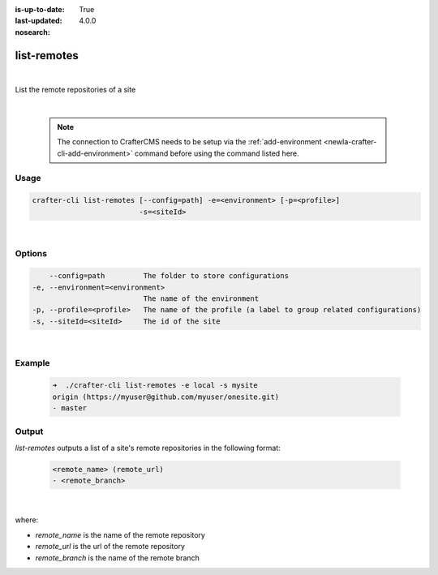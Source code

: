:is-up-to-date: True
:last-updated: 4.0.0
:nosearch:

.. index:: Crafter CLI Command list-remotes, list-remotes

.. _newIa-crafter-cli-list-remotes:

============
list-remotes
============

|

List the remote repositories of a site

|

   .. note::

      The connection to CrafterCMS needs to be setup via the :ref:`add-environment <newIa-crafter-cli-add-environment>` command before using the command listed here.

-----
Usage
-----

.. code-block:: text

       crafter-cli list-remotes [--config=path] -e=<environment> [-p=<profile>]
                                -s=<siteId>

|

-------
Options
-------

.. code-block:: text

       --config=path         The folder to store configurations
   -e, --environment=<environment>
                             The name of the environment
   -p, --profile=<profile>   The name of the profile (a label to group related configurations)
   -s, --siteId=<siteId>     The id of the site

|

-------
Example
-------

   .. code-block:: bash

      ➜  ./crafter-cli list-remotes -e local -s mysite
      origin (https://myuser@github.com/myuser/onesite.git)
      - master

------
Output
------

*list-remotes* outputs a list of a site's remote repositories in the following format:

   .. code-block:: text

      <remote_name> (remote_url)
      - <remote_branch>

   |

where:

* *remote_name* is the name of the remote repository
* *remote_url* is the url of the remote repository
* *remote_branch* is the name of the remote branch
